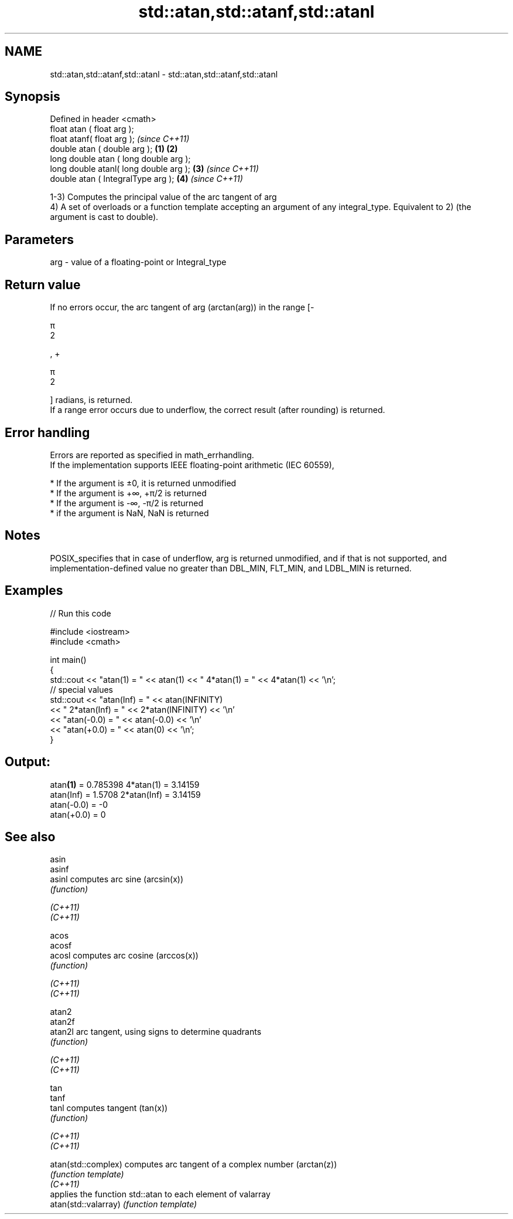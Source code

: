 .TH std::atan,std::atanf,std::atanl 3 "2020.03.24" "http://cppreference.com" "C++ Standard Libary"
.SH NAME
std::atan,std::atanf,std::atanl \- std::atan,std::atanf,std::atanl

.SH Synopsis

  Defined in header <cmath>
  float atan ( float arg );
  float atanf( float arg );                     \fI(since C++11)\fP
  double atan ( double arg );           \fB(1)\fP \fB(2)\fP
  long double atan ( long double arg );
  long double atanl( long double arg );     \fB(3)\fP               \fI(since C++11)\fP
  double atan ( IntegralType arg );             \fB(4)\fP           \fI(since C++11)\fP

  1-3) Computes the principal value of the arc tangent of arg
  4) A set of overloads or a function template accepting an argument of any integral_type. Equivalent to 2) (the argument is cast to double).

.SH Parameters


  arg - value of a floating-point or Integral_type


.SH Return value

  If no errors occur, the arc tangent of arg (arctan(arg)) in the range [-

  π
  2

  , +

  π
  2

  ] radians, is returned.
  If a range error occurs due to underflow, the correct result (after rounding) is returned.

.SH Error handling

  Errors are reported as specified in math_errhandling.
  If the implementation supports IEEE floating-point arithmetic (IEC 60559),

  * If the argument is ±0, it is returned unmodified
  * If the argument is +∞, +π/2 is returned
  * If the argument is -∞, -π/2 is returned
  * if the argument is NaN, NaN is returned


.SH Notes

  POSIX_specifies that in case of underflow, arg is returned unmodified, and if that is not supported, and implementation-defined value no greater than DBL_MIN, FLT_MIN, and LDBL_MIN is returned.

.SH Examples

  
// Run this code

    #include <iostream>
    #include <cmath>

    int main()
    {
        std::cout << "atan(1) = " << atan(1) << " 4*atan(1) = " << 4*atan(1) << '\\n';
        // special values
        std::cout << "atan(Inf) = " << atan(INFINITY)
                  << " 2*atan(Inf) = " << 2*atan(INFINITY) << '\\n'
                  << "atan(-0.0) = " << atan(-0.0) << '\\n'
                  << "atan(+0.0) = " << atan(0) << '\\n';
    }

.SH Output:

    atan\fB(1)\fP = 0.785398 4*atan(1) = 3.14159
    atan(Inf) = 1.5708 2*atan(Inf) = 3.14159
    atan(-0.0) = -0
    atan(+0.0) = 0


.SH See also



  asin
  asinf
  asinl               computes arc sine (arcsin(x))
                      \fI(function)\fP

  \fI(C++11)\fP
  \fI(C++11)\fP

  acos
  acosf
  acosl               computes arc cosine (arccos(x))
                      \fI(function)\fP

  \fI(C++11)\fP
  \fI(C++11)\fP

  atan2
  atan2f
  atan2l              arc tangent, using signs to determine quadrants
                      \fI(function)\fP

  \fI(C++11)\fP
  \fI(C++11)\fP

  tan
  tanf
  tanl                computes tangent (tan(x))
                      \fI(function)\fP

  \fI(C++11)\fP
  \fI(C++11)\fP

  atan(std::complex)  computes arc tangent of a complex number (arctan(z))
                      \fI(function template)\fP
  \fI(C++11)\fP
                      applies the function std::atan to each element of valarray
  atan(std::valarray) \fI(function template)\fP




